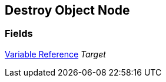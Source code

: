 [#manual/destroy-object-node]

## Destroy Object Node

### Fields

<<manual/variable-reference,Variable Reference>> _Target_::

ifdef::backend-multipage_html5[]
link:reference/destroy-object-node.html[Reference]
endif::[]